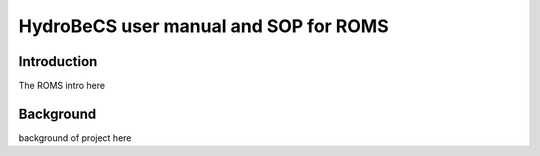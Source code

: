 HydroBeCS user manual and SOP for ROMS
======================================

Introduction
^^^^^^^^^^^^

The ROMS intro here

Background
^^^^^^^^^^

background of project here


